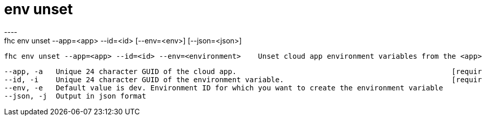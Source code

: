 [[env-unset]]
= env unset
----
fhc env unset --app=<app> --id=<id> [--env=<env>] [--json=<json>]

  fhc env unset --app=<app> --id=<id> --env=<environment>    Unset cloud app environment variables from the <app> and <env>


  --app, -a   Unique 24 character GUID of the cloud app.                                                  [required]
  --id, -i    Unique 24 character GUID of the environment variable.                                       [required]
  --env, -e   Default value is dev. Environment ID for which you want to create the environment variable
  --json, -j  Output in json format                                                                     

----
